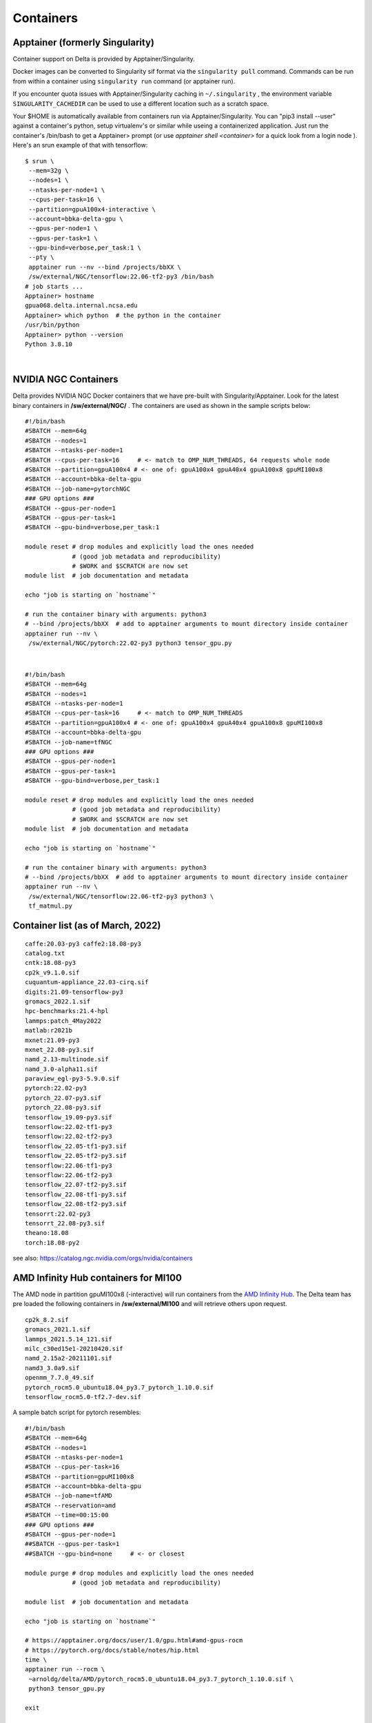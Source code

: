 Containers
==============

Apptainer (formerly Singularity)
--------------------------------

Container support on Delta is provided by Apptainer/Singularity.

Docker images can be converted to Singularity sif format via the
``singularity pull`` command. Commands can be run from within a
container using ``singularity run`` command (or apptainer run).

If you encounter quota issues with Apptainer/Singularity caching in
``~/.singularity`` , the environment variable ``SINGULARITY_CACHEDIR``
can be used to use a different location such as a scratch space.

Your $HOME is automatically available from containers run via
Apptainer/Singularity. You can "pip3 install --user" against a
container's python, setup virtualenv's or similar while useing a
containerized application. Just run the container's /bin/bash to get a
Apptainer> prompt (or use *apptainer shell <container>* for a quick look
from a login node ). Here's an srun example of that with tensorflow:

::

   $ srun \
    --mem=32g \
    --nodes=1 \
    --ntasks-per-node=1 \
    --cpus-per-task=16 \
    --partition=gpuA100x4-interactive \
    --account=bbka-delta-gpu \
    --gpus-per-node=1 \
    --gpus-per-task=1 \
    --gpu-bind=verbose,per_task:1 \
    --pty \
    apptainer run --nv --bind /projects/bbXX \
    /sw/external/NGC/tensorflow:22.06-tf2-py3 /bin/bash
   # job starts ...
   Apptainer> hostname
   gpua068.delta.internal.ncsa.edu
   Apptainer> which python  # the python in the container
   /usr/bin/python
   Apptainer> python --version
   Python 3.8.10

| 

NVIDIA NGC Containers
---------------------

Delta provides NVIDIA NGC Docker containers that we have pre-built with
Singularity/Apptainer. Look for the latest binary containers in
**/sw/external/NGC/** . The containers are used as shown in the sample
scripts below:

::

   #!/bin/bash
   #SBATCH --mem=64g
   #SBATCH --nodes=1
   #SBATCH --ntasks-per-node=1
   #SBATCH --cpus-per-task=16     # <- match to OMP_NUM_THREADS, 64 requests whole node
   #SBATCH --partition=gpuA100x4 # <- one of: gpuA100x4 gpuA40x4 gpuA100x8 gpuMI100x8
   #SBATCH --account=bbka-delta-gpu
   #SBATCH --job-name=pytorchNGC
   ### GPU options ###
   #SBATCH --gpus-per-node=1
   #SBATCH --gpus-per-task=1
   #SBATCH --gpu-bind=verbose,per_task:1

   module reset # drop modules and explicitly load the ones needed
                # (good job metadata and reproducibility)
                # $WORK and $SCRATCH are now set
   module list  # job documentation and metadata

   echo "job is starting on `hostname`"

   # run the container binary with arguments: python3 
   # --bind /projects/bbXX  # add to apptainer arguments to mount directory inside container
   apptainer run --nv \
    /sw/external/NGC/pytorch:22.02-py3 python3 tensor_gpu.py

| 

::

   #!/bin/bash
   #SBATCH --mem=64g
   #SBATCH --nodes=1
   #SBATCH --ntasks-per-node=1
   #SBATCH --cpus-per-task=16     # <- match to OMP_NUM_THREADS
   #SBATCH --partition=gpuA100x4 # <- one of: gpuA100x4 gpuA40x4 gpuA100x8 gpuMI100x8
   #SBATCH --account=bbka-delta-gpu
   #SBATCH --job-name=tfNGC
   ### GPU options ###
   #SBATCH --gpus-per-node=1
   #SBATCH --gpus-per-task=1
   #SBATCH --gpu-bind=verbose,per_task:1

   module reset # drop modules and explicitly load the ones needed
                # (good job metadata and reproducibility)
                # $WORK and $SCRATCH are now set
   module list  # job documentation and metadata

   echo "job is starting on `hostname`"

   # run the container binary with arguments: python3 
   # --bind /projects/bbXX  # add to apptainer arguments to mount directory inside container
   apptainer run --nv \
    /sw/external/NGC/tensorflow:22.06-tf2-py3 python3 \
    tf_matmul.py

Container list (as of March, 2022)
----------------------------------

::

   caffe:20.03-py3 caffe2:18.08-py3
   catalog.txt
   cntk:18.08-py3
   cp2k_v9.1.0.sif
   cuquantum-appliance_22.03-cirq.sif
   digits:21.09-tensorflow-py3
   gromacs_2022.1.sif
   hpc-benchmarks:21.4-hpl
   lammps:patch_4May2022
   matlab:r2021b
   mxnet:21.09-py3
   mxnet_22.08-py3.sif
   namd_2.13-multinode.sif
   namd_3.0-alpha11.sif
   paraview_egl-py3-5.9.0.sif
   pytorch:22.02-py3
   pytorch_22.07-py3.sif
   pytorch_22.08-py3.sif
   tensorflow_19.09-py3.sif
   tensorflow:22.02-tf1-py3
   tensorflow:22.02-tf2-py3
   tensorflow_22.05-tf1-py3.sif
   tensorflow_22.05-tf2-py3.sif
   tensorflow:22.06-tf1-py3
   tensorflow:22.06-tf2-py3
   tensorflow_22.07-tf2-py3.sif
   tensorflow_22.08-tf1-py3.sif
   tensorflow_22.08-tf2-py3.sif
   tensorrt:22.02-py3
   tensorrt_22.08-py3.sif
   theano:18.08
   torch:18.08-py2

see also: https://catalog.ngc.nvidia.com/orgs/nvidia/containers

AMD Infinity Hub containers for MI100
-------------------------------------

The AMD node in partition gpuMI100x8 (-interactive) will run containers
from the `AMD Infinity
Hub <https://www.amd.com/en/technologies/infinity-hub>`__. The Delta
team has pre loaded the following containers in **/sw/external/MI100**
and will retrieve others upon request.

::

   cp2k_8.2.sif
   gromacs_2021.1.sif
   lammps_2021.5.14_121.sif
   milc_c30ed15e1-20210420.sif
   namd_2.15a2-20211101.sif
   namd3_3.0a9.sif
   openmm_7.7.0_49.sif
   pytorch_rocm5.0_ubuntu18.04_py3.7_pytorch_1.10.0.sif
   tensorflow_rocm5.0-tf2.7-dev.sif

A sample batch script for pytorch resembles:

::

   #!/bin/bash
   #SBATCH --mem=64g
   #SBATCH --nodes=1
   #SBATCH --ntasks-per-node=1
   #SBATCH --cpus-per-task=16
   #SBATCH --partition=gpuMI100x8
   #SBATCH --account=bbka-delta-gpu
   #SBATCH --job-name=tfAMD
   #SBATCH --reservation=amd
   #SBATCH --time=00:15:00
   ### GPU options ###
   #SBATCH --gpus-per-node=1
   ##SBATCH --gpus-per-task=1
   ##SBATCH --gpu-bind=none     # <- or closest

   module purge # drop modules and explicitly load the ones needed
                # (good job metadata and reproducibility)

   module list  # job documentation and metadata

   echo "job is starting on `hostname`"

   # https://apptainer.org/docs/user/1.0/gpu.html#amd-gpus-rocm
   # https://pytorch.org/docs/stable/notes/hip.html
   time \
   apptainer run --rocm \
    ~arnoldg/delta/AMD/pytorch_rocm5.0_ubuntu18.04_py3.7_pytorch_1.10.0.sif \
    python3 tensor_gpu.py

   exit

| 

Other Containers
----------------

Extreme-scale Scientific Software Stack (E4S)
~~~~~~~~~~~~~~~~~~~~~~~~~~~~~~~~~~~~~~~~~~~~~

The E4S container with GPU (cuda and rocm) support is provided for users
of specific ECP packages made available by the E4S project
(https://e4s-project.github.io/). The singularity image is available as
:

::

   /sw/external/E4S/e4s-gpu-x86_64.sif
       

::

   To use E4S with NVIDIA GPUs

::

   $ srun --account=account_name --partition=gpuA100-interactive \
     --nodes=1 --gpus-per-node=1 --tasks=1 --tasks-per-node=1 \
     --cpus-per-task=16 --mem=28g \
     --pty bash
   $ singularity exec --cleanenv /sw/external/E4S/e4s-gpu-x86_64.sif \
     /bin/bash --rcfile /etc/bash.bashrc

| 

The spack package inside of the image will interact with a local spack
installation. If ~/.spack directory exists, it might need to be renamed.

More information can be found at
https://e4s-project.github.io/download.html
